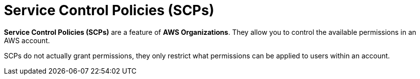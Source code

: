 = Service Control Policies (SCPs)

*Service Control Policies (SCPs)* are a feature of *AWS Organizations*. They allow you to control the available permissions in an AWS account.

SCPs do not actually grant permissions, they only restrict what permissions can be applied to users within an account.
